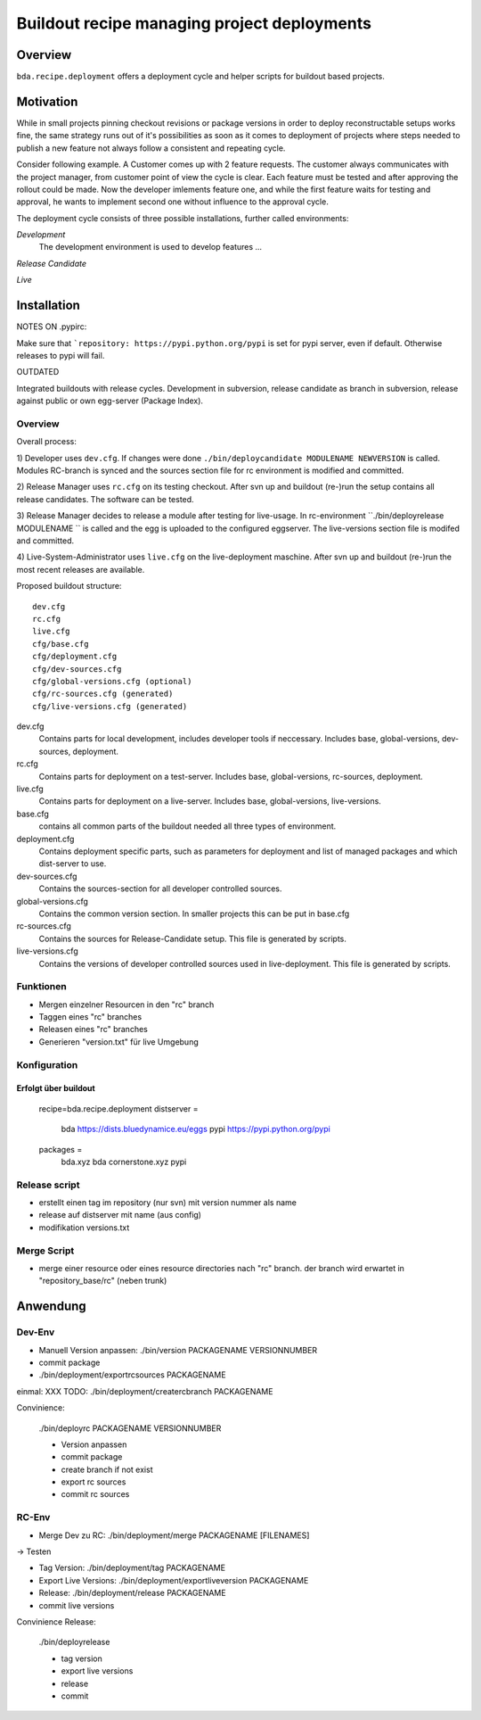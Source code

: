 ============================================
Buildout recipe managing project deployments
============================================

Overview
========

``bda.recipe.deployment`` offers a deployment cycle and helper scripts for
buildout based projects.


Motivation
==========

While in small projects pinning checkout revisions or package versions in order
to deploy reconstructable setups works fine, the same strategy runs out of
it's possibilities as soon as it comes to deployment of projects where
steps needed to publish a new feature not always follow a consistent and
repeating cycle.

Consider following example. A Customer comes up with 2 feature requests. The
customer always communicates with the project manager, from customer point of 
view the cycle is clear. Each feature must be tested and after approving the 
rollout could be made. Now the developer imlements feature one, and while the 
first feature waits for testing and approval, he wants to implement second one 
without influence to the approval cycle.

The deployment cycle consists of three possible installations, further called
environments:

*Development*
    The development environment is used to develop features ...

*Release Candidate*

*Live*


Installation
============

NOTES ON .pypirc:

Make sure that ```repository: https://pypi.python.org/pypi`` is set for pypi
server, even if default. Otherwise releases to pypi will fail. 


OUTDATED

Integrated buildouts with release cycles. Development in subversion, release
candidate as branch in subversion, release against public or own egg-server 
(Package Index).

Overview
--------

Overall process: 

1) Developer uses ``dev.cfg``. If changes were done 
``./bin/deploycandidate MODULENAME NEWVERSION`` is called. Modules RC-branch is
synced and the sources section file for rc environment is modified and committed.

2) Release Manager uses ``rc.cfg`` on its testing checkout. After svn up and 
buildout (re-)run the setup contains all release candidates. The software can be 
tested.

3) Release Manager decides to release a module after testing for live-usage. 
In rc-environment ``./bin/deployrelease MODULENAME `` is called and the egg is 
uploaded to the configured eggserver. The live-versions section file is 
modifed and committed. 

4) Live-System-Administrator uses ``live.cfg`` on the live-deployment maschine.
After svn up and buildout (re-)run the most recent releases are available. 

Proposed buildout structure::

    dev.cfg
    rc.cfg
    live.cfg
    cfg/base.cfg
    cfg/deployment.cfg
    cfg/dev-sources.cfg
    cfg/global-versions.cfg (optional)
    cfg/rc-sources.cfg (generated)
    cfg/live-versions.cfg (generated)
    
dev.cfg
    Contains parts for local development, includes developer tools if 
    neccessary. Includes base, global-versions, dev-sources, deployment.    
    
rc.cfg 
    Contains parts for deployment on a test-server. Includes  base, 
    global-versions, rc-sources, deployment.
    
live.cfg        
    Contains parts for deployment on a live-server. Includes  base,
    global-versions, live-versions.
    
base.cfg 
    contains all common parts of the buildout needed all three types of 
    environment.
    
deployment.cfg  
    Contains deployment specific parts, such as parameters for deployment and
    list of managed packages and which dist-server to use.
    
dev-sources.cfg
    Contains the sources-section for all developer controlled sources.
    
global-versions.cfg
    Contains the common version section. In smaller projects this can be put in 
    base.cfg
    
rc-sources.cfg
    Contains the sources for Release-Candidate setup. This file is generated by 
    scripts. 

live-versions.cfg
    Contains the versions of developer controlled sources used in 
    live-deployment. This file is generated by scripts. 

Funktionen
----------

* Mergen einzelner Resourcen in den "rc" branch

* Taggen eines "rc" branches

* Releasen eines "rc" branches

* Generieren "version.txt" für live Umgebung


Konfiguration
-------------

Erfolgt über buildout
:::::::::::::::::::::

    recipe=bda.recipe.deployment
    distserver =
        bda https://dists.bluedynamice.eu/eggs
        pypi https://pypi.python.org/pypi
    
    packages =
        bda.xyz bda
        cornerstone.xyz pypi


Release script
--------------

* erstellt einen tag im repository (nur svn) mit version nummer als name

* release auf distserver mit name (aus config)

* modifikation versions.txt


Merge Script
------------

* merge einer resource oder eines resource directories nach "rc" branch. 
  der branch wird erwartet in "repository_base/rc" (neben trunk)
  
  
Anwendung
=========

Dev-Env
-------

* Manuell Version anpassen: ./bin/version PACKAGENAME VERSIONNUMBER

* commit package

* ./bin/deployment/exportrcsources PACKAGENAME

einmal: XXX TODO: ./bin/deployment/creatercbranch PACKAGENAME

Convinience:

    ./bin/deployrc PACKAGENAME VERSIONNUMBER
    
    - Version anpassen
    - commit package
    - create branch if not exist
    - export rc sources
    - commit rc sources

    
RC-Env
------

* Merge Dev zu RC: ./bin/deployment/merge PACKAGENAME [FILENAMES]

-> Testen

* Tag Version: ./bin/deployment/tag PACKAGENAME

* Export Live Versions: ./bin/deployment/exportliveversion PACKAGENAME

* Release: ./bin/deployment/release  PACKAGENAME

* commit live versions

Convinience Release:

    ./bin/deployrelease
    
    - tag version
    - export live versions
    - release
    - commit
